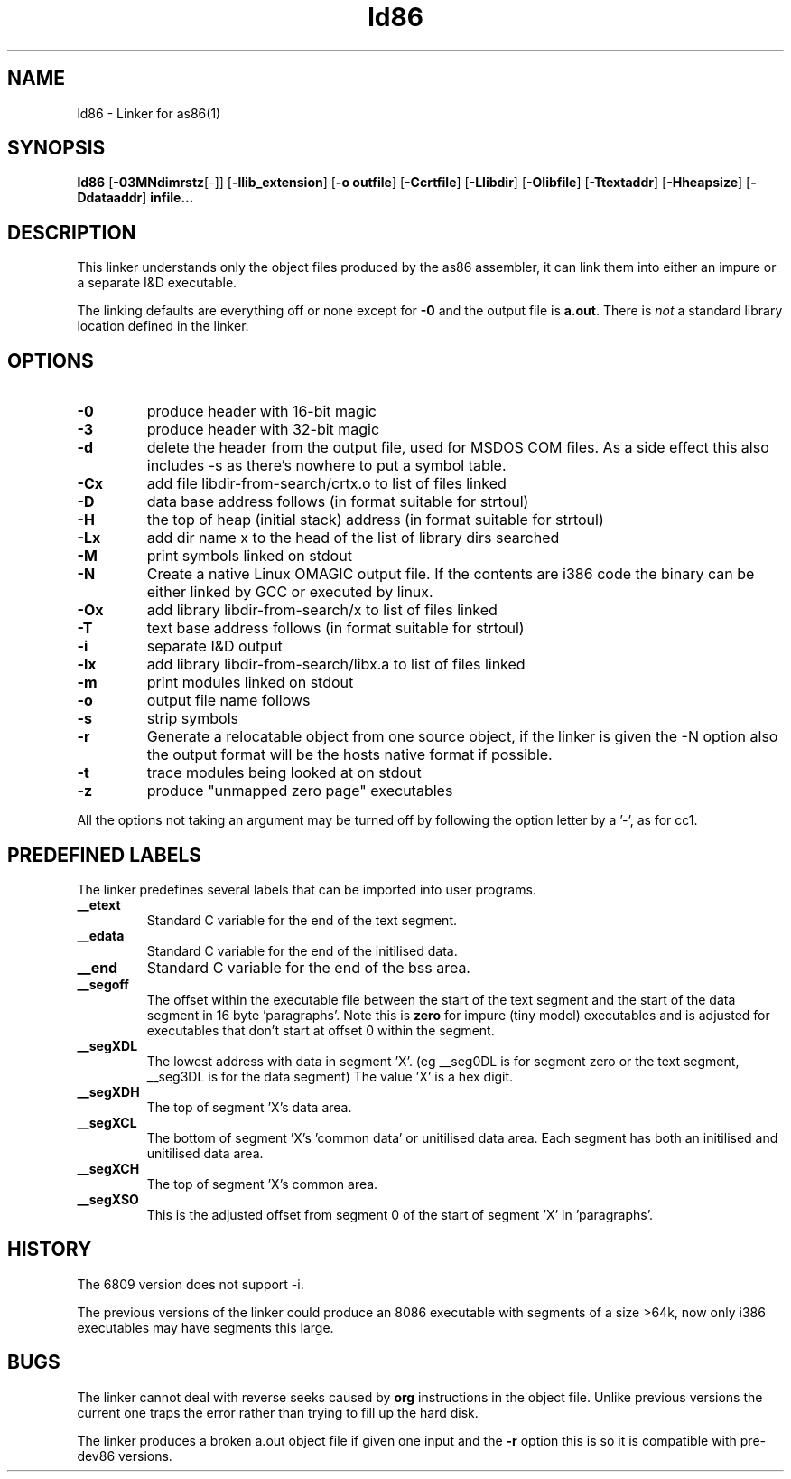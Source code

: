 .TH ld86 1 "Apr, 1997"
.BY Bruce Evans
.nh
.SH NAME
ld86 \- Linker for as86(1)
.SH SYNOPSIS
.BR ld86
.RB [ -03MNdimrstz [-]]
.RB [ -llib_extension ]
.RB [ -o\ outfile ]
.RB [ -Ccrtfile ]
.RB [ -Llibdir ]
.RB [ -Olibfile ]
.RB [ -Ttextaddr ]
.RB [ -Hheapsize ]
.RB [ -Ddataaddr ]
.B infile...

.SH DESCRIPTION
This linker understands only the object files produced by the as86 assembler,
it can link them into either an impure or a separate I&D executable.

The linking defaults are everything off or none except for
.B -0
and the output file is
.BR a.out .
There is
.I not
a standard library location defined in the linker.

.SH OPTIONS
.TP
.B -0
produce header with 16-bit magic
.\"and use library subdir i86 for -lx
.TP
.B -3
produce header with 32-bit magic
.\"and use library subdir i386 for -lx
.TP
.B -d
delete the header from the output file, used for MSDOS COM files. As a side
effect this also includes -s as there's nowhere to put a symbol table.
.TP
.B -Cx
add file libdir-from-search/crtx.o to list of files linked
.TP
.B -D
data base address follows (in format suitable for strtoul)
.TP
.B -H
the top of heap (initial stack) address (in format suitable for strtoul)
.TP
.B -Lx
add dir name x to the head of the list of library dirs searched
.TP
.B -M
print symbols linked on stdout
.TP
.B -N
Create a native Linux OMAGIC output file. If the contents are i386 code the
binary can be either linked by GCC or executed by linux.
.TP
.B -Ox
add library libdir-from-search/x to list of files linked
.TP
.B -T
text base address follows (in format suitable for strtoul)
.TP
.B -i
separate I&D output
.TP
.B -lx
add library libdir-from-search/libx.a to list of files linked
.TP
.B -m
print modules linked on stdout
.TP
.B -o
output file name follows
.TP
.B -s
strip symbols
.TP
.B -r
Generate a relocatable object from one source object, if the linker is
given the -N option also the output format will be the hosts native format
if possible.
.TP
.B -t
trace modules being looked at on stdout
.TP
.B -z
produce "unmapped zero page" executables
.P
All the options not taking an argument may be turned off by following the
option letter by a '-', as for cc1.
.SH PREDEFINED LABELS
The linker predefines several labels that can be imported into user programs.
.TP
.B __etext
Standard C variable for the end of the text segment.
.TP
.B __edata
Standard C variable for the end of the initilised data.
.TP
.B __end
Standard C variable for the end of the bss area.
.TP
.B __segoff
The offset within the executable file between the start of the text segment
and the start of the data segment in 16 byte 'paragraphs'. Note this is
.B zero
for impure (tiny model) executables and is adjusted for executables that
don't start at offset 0 within the segment.
.TP
.B __segXDL
The lowest address with data in segment 'X'. (eg __seg0DL is for segment zero
or the text segment, __seg3DL is for the data segment)
The value 'X' is a hex digit.
.TP
.B __segXDH
The top of segment 'X's data area.
.TP
.B __segXCL
The bottom of segment 'X's 'common data' or unitilised data area. Each 
segment has both an initilised and unitilised data area.
.TP
.B __segXCH
The top of segment 'X's common area.
.TP
.B __segXSO
This is the adjusted offset from segment 0 of the start of segment 'X'
in 'paragraphs'.

.SH HISTORY

The 6809 version does not support -i.

The previous versions of the linker could produce an 8086 executable with
segments of a size >64k, now only i386 executables may have segments
this large.

.SH BUGS
The linker cannot deal with reverse seeks caused by
.B org
instructions in the object file. Unlike previous versions the current one
traps the error rather than trying to fill up the hard disk.

The linker produces a broken a.out object file if given one input and the
.B -r
option this is so it is compatible with pre-dev86 versions.
